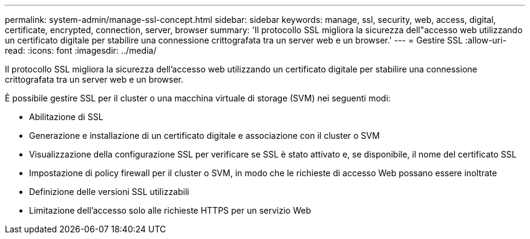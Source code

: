 ---
permalink: system-admin/manage-ssl-concept.html 
sidebar: sidebar 
keywords: manage, ssl, security, web, access, digital, certificate, encrypted, connection, server, browser 
summary: 'Il protocollo SSL migliora la sicurezza dell"accesso web utilizzando un certificato digitale per stabilire una connessione crittografata tra un server web e un browser.' 
---
= Gestire SSL
:allow-uri-read: 
:icons: font
:imagesdir: ../media/


[role="lead"]
Il protocollo SSL migliora la sicurezza dell'accesso web utilizzando un certificato digitale per stabilire una connessione crittografata tra un server web e un browser.

È possibile gestire SSL per il cluster o una macchina virtuale di storage (SVM) nei seguenti modi:

* Abilitazione di SSL
* Generazione e installazione di un certificato digitale e associazione con il cluster o SVM
* Visualizzazione della configurazione SSL per verificare se SSL è stato attivato e, se disponibile, il nome del certificato SSL
* Impostazione di policy firewall per il cluster o SVM, in modo che le richieste di accesso Web possano essere inoltrate
* Definizione delle versioni SSL utilizzabili
* Limitazione dell'accesso solo alle richieste HTTPS per un servizio Web

